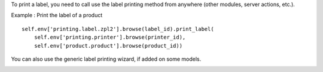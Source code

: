 To print a label, you need to call use the label printing method from anywhere (other modules, server actions, etc.).

Example : Print the label of a product ::

    self.env['printing.label.zpl2'].browse(label_id).print_label(
        self.env['printing.printer'].browse(printer_id),
        self.env['product.product'].browse(product_id))

You can also use the generic label printing wizard, if added on some models.

.. image:: https://odoo-community.org/website/image/ir.attachment/5784_f2813bd/datas
   :alt: Try me on Runbot
   :target: https://runbot.odoo-community.org/runbot/144/12.0
